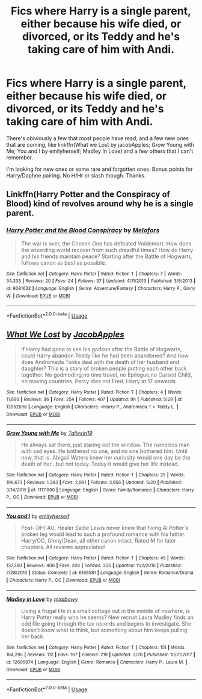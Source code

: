 #+TITLE: Fics where Harry is a single parent, either because his wife died, or divorced, or its Teddy and he's taking care of him with Andi.

* Fics where Harry is a single parent, either because his wife died, or divorced, or its Teddy and he's taking care of him with Andi.
:PROPERTIES:
:Author: nauze18
:Score: 5
:DateUnix: 1528843293.0
:DateShort: 2018-Jun-13
:FlairText: Request
:END:
There's obiviously a few that most people have read, and a few new ones that are coming, like linkffn(What we Lost by jacobApples; Grow Young with Me; You and I by emilyherself; Madley In Love) and a few others that I can't remember.

I'm looking for new ones or some rare and forgotten ones. Bonus points for Harry/Daphne pairing. No H/Hr or slash though. Thanks.


** Linkffn(Harry Potter and the Conspiracy of Blood) kind of revolves around why he is a single parent.
:PROPERTIES:
:Author: XeshTrill
:Score: 2
:DateUnix: 1528843664.0
:DateShort: 2018-Jun-13
:END:

*** [[https://www.fanfiction.net/s/9081632/1/][*/Harry Potter and the Blood Conspiracy/*]] by [[https://www.fanfiction.net/u/4584673/Melofors][/Melofors/]]

#+begin_quote
  The war is over, the Chosen One has defeated Voldemort. How does the wizarding world recover from such dreadful times? How do Harry and his friends maintain peace? Starting after the Battle of Hogwarts, follows canon as best as possible.
#+end_quote

^{/Site/:} ^{fanfiction.net} ^{*|*} ^{/Category/:} ^{Harry} ^{Potter} ^{*|*} ^{/Rated/:} ^{Fiction} ^{T} ^{*|*} ^{/Chapters/:} ^{7} ^{*|*} ^{/Words/:} ^{34,333} ^{*|*} ^{/Reviews/:} ^{20} ^{*|*} ^{/Favs/:} ^{24} ^{*|*} ^{/Follows/:} ^{37} ^{*|*} ^{/Updated/:} ^{4/11/2013} ^{*|*} ^{/Published/:} ^{3/8/2013} ^{*|*} ^{/id/:} ^{9081632} ^{*|*} ^{/Language/:} ^{English} ^{*|*} ^{/Genre/:} ^{Adventure/Fantasy} ^{*|*} ^{/Characters/:} ^{Harry} ^{P.,} ^{Ginny} ^{W.} ^{*|*} ^{/Download/:} ^{[[http://www.ff2ebook.com/old/ffn-bot/index.php?id=9081632&source=ff&filetype=epub][EPUB]]} ^{or} ^{[[http://www.ff2ebook.com/old/ffn-bot/index.php?id=9081632&source=ff&filetype=mobi][MOBI]]}

--------------

*FanfictionBot*^{2.0.0-beta} | [[https://github.com/tusing/reddit-ffn-bot/wiki/Usage][Usage]]
:PROPERTIES:
:Author: FanfictionBot
:Score: 1
:DateUnix: 1528843685.0
:DateShort: 2018-Jun-13
:END:


** [[https://www.fanfiction.net/s/12952598/1/][*/What We Lost/*]] by [[https://www.fanfiction.net/u/4453643/JacobApples][/JacobApples/]]

#+begin_quote
  If Harry had gone to see his godson after the Battle of Hogwarts, could Harry abandon Teddy like he had been abandoned? And how does Andromeda Tonks deal with the death of her husband and daughter? This is a story of broken people putting each other back together. No godmoding,no time travel, no Epilogue,no Cursed Child, no moving countries. Percy dies not Fred. Harry at 17 onwards
#+end_quote

^{/Site/:} ^{fanfiction.net} ^{*|*} ^{/Category/:} ^{Harry} ^{Potter} ^{*|*} ^{/Rated/:} ^{Fiction} ^{T} ^{*|*} ^{/Chapters/:} ^{4} ^{*|*} ^{/Words/:} ^{11,680} ^{*|*} ^{/Reviews/:} ^{86} ^{*|*} ^{/Favs/:} ^{254} ^{*|*} ^{/Follows/:} ^{407} ^{*|*} ^{/Updated/:} ^{9h} ^{*|*} ^{/Published/:} ^{5/29} ^{*|*} ^{/id/:} ^{12952598} ^{*|*} ^{/Language/:} ^{English} ^{*|*} ^{/Characters/:} ^{<Harry} ^{P.,} ^{Andromeda} ^{T.>} ^{Teddy} ^{L.} ^{*|*} ^{/Download/:} ^{[[http://www.ff2ebook.com/old/ffn-bot/index.php?id=12952598&source=ff&filetype=epub][EPUB]]} ^{or} ^{[[http://www.ff2ebook.com/old/ffn-bot/index.php?id=12952598&source=ff&filetype=mobi][MOBI]]}

--------------

[[https://www.fanfiction.net/s/11111990/1/][*/Grow Young with Me/*]] by [[https://www.fanfiction.net/u/997444/Taliesin19][/Taliesin19/]]

#+begin_quote
  He always sat there, just staring out the window. The nameless man with sad eyes. He bothered no one, and no one bothered him. Until now, that is. Abigail Waters knew her curiosity would one day be the death of her...but not today. Today it would give her life instead.
#+end_quote

^{/Site/:} ^{fanfiction.net} ^{*|*} ^{/Category/:} ^{Harry} ^{Potter} ^{*|*} ^{/Rated/:} ^{Fiction} ^{T} ^{*|*} ^{/Chapters/:} ^{25} ^{*|*} ^{/Words/:} ^{198,673} ^{*|*} ^{/Reviews/:} ^{1,263} ^{*|*} ^{/Favs/:} ^{2,991} ^{*|*} ^{/Follows/:} ^{3,856} ^{*|*} ^{/Updated/:} ^{5/20} ^{*|*} ^{/Published/:} ^{3/14/2015} ^{*|*} ^{/id/:} ^{11111990} ^{*|*} ^{/Language/:} ^{English} ^{*|*} ^{/Genre/:} ^{Family/Romance} ^{*|*} ^{/Characters/:} ^{Harry} ^{P.,} ^{OC} ^{*|*} ^{/Download/:} ^{[[http://www.ff2ebook.com/old/ffn-bot/index.php?id=11111990&source=ff&filetype=epub][EPUB]]} ^{or} ^{[[http://www.ff2ebook.com/old/ffn-bot/index.php?id=11111990&source=ff&filetype=mobi][MOBI]]}

--------------

[[https://www.fanfiction.net/s/6186581/1/][*/You and I/*]] by [[https://www.fanfiction.net/u/2464789/emilyherself][/emilyherself/]]

#+begin_quote
  Post- DH/ AU. Healer Sadie Lewis never knew that fixing Al Potter's broken leg would lead to such a profound romance with his father. Harry/OC, Ginny/Dean, all other canon intact. Rated M for later chapters. All reviews appreciated!
#+end_quote

^{/Site/:} ^{fanfiction.net} ^{*|*} ^{/Category/:} ^{Harry} ^{Potter} ^{*|*} ^{/Rated/:} ^{Fiction} ^{T} ^{*|*} ^{/Chapters/:} ^{45} ^{*|*} ^{/Words/:} ^{137,360} ^{*|*} ^{/Reviews/:} ^{406} ^{*|*} ^{/Favs/:} ^{326} ^{*|*} ^{/Follows/:} ^{205} ^{*|*} ^{/Updated/:} ^{11/2/2010} ^{*|*} ^{/Published/:} ^{7/28/2010} ^{*|*} ^{/Status/:} ^{Complete} ^{*|*} ^{/id/:} ^{6186581} ^{*|*} ^{/Language/:} ^{English} ^{*|*} ^{/Genre/:} ^{Romance/Drama} ^{*|*} ^{/Characters/:} ^{Harry} ^{P.,} ^{OC} ^{*|*} ^{/Download/:} ^{[[http://www.ff2ebook.com/old/ffn-bot/index.php?id=6186581&source=ff&filetype=epub][EPUB]]} ^{or} ^{[[http://www.ff2ebook.com/old/ffn-bot/index.php?id=6186581&source=ff&filetype=mobi][MOBI]]}

--------------

[[https://www.fanfiction.net/s/12696674/1/][*/Madley in Love/*]] by [[https://www.fanfiction.net/u/4103148/mialbowy][/mialbowy/]]

#+begin_quote
  Living a frugal life in a small cottage out in the middle of nowhere, is Harry Potter really who he seems? New recruit Laura Madley finds an odd file going through the tax records and begins to investigate. She doesn't know what to think, but something about him keeps pulling her back.
#+end_quote

^{/Site/:} ^{fanfiction.net} ^{*|*} ^{/Category/:} ^{Harry} ^{Potter} ^{*|*} ^{/Rated/:} ^{Fiction} ^{T} ^{*|*} ^{/Chapters/:} ^{151} ^{*|*} ^{/Words/:} ^{164,295} ^{*|*} ^{/Reviews/:} ^{112} ^{*|*} ^{/Favs/:} ^{167} ^{*|*} ^{/Follows/:} ^{219} ^{*|*} ^{/Updated/:} ^{3/20} ^{*|*} ^{/Published/:} ^{10/21/2017} ^{*|*} ^{/id/:} ^{12696674} ^{*|*} ^{/Language/:} ^{English} ^{*|*} ^{/Genre/:} ^{Romance} ^{*|*} ^{/Characters/:} ^{Harry} ^{P.,} ^{Laura} ^{M.} ^{*|*} ^{/Download/:} ^{[[http://www.ff2ebook.com/old/ffn-bot/index.php?id=12696674&source=ff&filetype=epub][EPUB]]} ^{or} ^{[[http://www.ff2ebook.com/old/ffn-bot/index.php?id=12696674&source=ff&filetype=mobi][MOBI]]}

--------------

*FanfictionBot*^{2.0.0-beta} | [[https://github.com/tusing/reddit-ffn-bot/wiki/Usage][Usage]]
:PROPERTIES:
:Author: FanfictionBot
:Score: 1
:DateUnix: 1528843313.0
:DateShort: 2018-Jun-13
:END:

